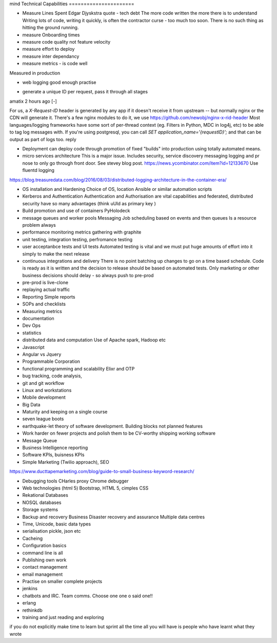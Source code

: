 mind
Technical Capabilities
======================


* Measure Lines Spent
  Edgar Djyskstra quote - tech debt
  The more code written the more there is to understand
  Writing lots of code, writing it quickly, is often the contractor curse - too much too soon. There is no such thing as hitting the ground running.

* measure Onboarding times

* measure code quality not feature velocity

* measure effort to deploy

* measure inter dependancy

* measure metrics - is code well
Measured in production

* web logging good enough practise

- generate a unique ID per request, pass it through all stages

amatix 2 hours ago [-]

For us, a `X-Request-ID` header is generated by any app if it doesn't receive it from upstream -- but normally nginx or the CDN will generate it. There's a few nginx modules to do it, we use https://github.com/newobj/nginx-x-rid-header
Most languages/logging frameworks have some sort of per-thread context (eg. Filters in Python, MDC in log4j, etc) to be able to tag log messages with. If you're using postgresql, you can call `SET application_name='{requestID}';` and that can be output as part of logs too.
reply


* Deployment can deploy code through promotion of fixed "builds" into
  production using totally automated means.

* micro services architecture This is a major issue. Includes
  security, service discovery messaging logging and pr nose to only go
  through front door. See stevey blog post.
  https://news.ycombinator.com/item?id=12133670
  Use fluentd logging
https://blog.treasuredata.com/blog/2016/08/03/distributed-logging-architecture-in-the-container-era/

* OS installation and Hardening Choice of OS, location Ansible or
  similar automation scripts

* Kerberos and Authentication Authentication and Authorisation are
  vital capabilities and federated, distributed security have so many
  advantages (think uUId as primary key )

* Build promotion and use of containers PyHolodeck

* message queues and worker pools Messaging Job scheduling based on
  events and then queues Is a resource problem always

* performance monitoring metrics gathering with graphite

* unit testing, integration testing, perfromance testing

* user acceptanbce tests and UI tests Automated testing is vital and
  we must put huge amounts of effort into it simply to make the next
  release

* continuous integrations and delivery There is no point batching up
  changes to go on a time based schedule. Code is ready as it is
  written and the decision to release should be based on automated
  tests. Only marketing or other business decisions should delay - so
  always push to pre-prod

* pre-prod is live-clone

* replaying actual traffic

* Reporting
  Simple reports

* SOPs and checklists

* Measuring metrics

* documentation

* Dev Ops

* statistics

* distributed data and computation
  Use of Apache spark, Hadoop etc

* Javascript

* Angular vs Jquery

* Programmable Corporation

* functional programming and scalability
  Elixr and OTP

* bug tracking, code analysis,

* git and git workflow

* Linux and workstations

* Mobile development

* Big Data

* Maturity and keeping on a single course

* seven league boots

* earthquake-let theory of software development. Building blocks not planned features

* Work harder on fewer projects and polish them to be CV-worthy shipping working software

* Message Queue

* Business Intelligence reporting

* Software KPIs, buisness KPIs

* Simple Marketing (Twilio approach), SEO
https://www.ducttapemarketing.com/blog/guide-to-small-business-keyword-research/


* Debugging tools
  CHarles proxy
  Chrome debugger

* Web technologies (html 5)
  Bootstrap, HTML 5, cimples CSS

* Rekational Databases

* NOSQL databases

* Storage systems

* Backup and recovery
  Business Disaster recovery and assurance
  Multiple data centres

* Time, Unicode, basic data types

* serialisation
  pickle, json etc

* Cacheing

* Configuration basics

* command line is all

* Publishing own work

* contact management

* email management

* Practise on smaller complete projects

* jenkins

* chatbots and IRC. Team comms. Choose one one o said one!!

* erlang

* rethinkdb

* training and just reading and exploring
if you do not explicitly make time to learn but sprint all the time all you will have is people who have learnt what they wrote
